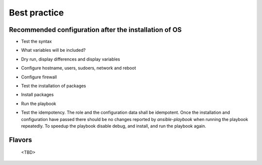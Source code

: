 .. _ug_bp:

Best practice
=============


.. _ug_bp_firstboot:

Recommended configuration after the installation of OS
------------------------------------------------------

* Test the syntax

.. code-block:: bash
   :emphasize-lines: 1

   shell> ansible-playbook lp.yml --syntax-check

* What variables will be included?

.. code-block:: bash
   :emphasize-lines: 1

   shell> ansible-playbook lp.yml -t lp_debug -e lp_debug=True

* Dry run, display differences and display variables

.. code-block:: bash
   :emphasize-lines: 1

   shell> ansible-playbook lp.yml -e lp_debug=True --check --diff

* Configure hostname, users, sudoers, network and reboot

.. code-block:: bash
   :emphasize-lines: 1-7

   shell> ansible-playbook lp.yml -t lp_hostname
   shell> ansible-playbook lp.yml -t lp_users
   shell> ansible-playbook lp.yml -t lp_sudoers
   shell> ansible-playbook lp.yml -t lp_udev
   shell> ansible-playbook lp.yml -t lp_netplan
   shell> ansible-playbook lp.yml -t lp_wpasupplicant
   shell> ansible-playbook lp.yml -t lp_reboot -e lp_reboot=true lp_reboot_force=true

* Configure firewall

.. code-block:: bash
   :emphasize-lines: 1

   shell> ansible-playbook lp.yml -t lp_iptables

* Test the installation of packages

.. code-block:: bash
   :emphasize-lines: 1

   shell> ansible-playbook lp.yml -t lp_packages -e lp_package_install_dryrun=True

* Install packages

.. code-block:: bash
   :emphasize-lines: 1

   shell> ansible-playbook lp.yml -t lp_packages

* Run the playbook

.. code-block:: bash
   :emphasize-lines: 1

   shell> ansible-playbook lp.yml

* Test the idempotency. The role and the configuration data shall be
  idempotent. Once the installation and configuration have passed
  there should be no changes reported by *ansible-playbook* when
  running the playbook repeatedly. To speedup the playbook disable
  debug, and install, and run the playbook again.

.. code-block:: bash
   :emphasize-lines: 1

    shell> ansible-playbook lp.yml

.. _ug_bp_flavors:

Flavors
-------

 <TBD>
